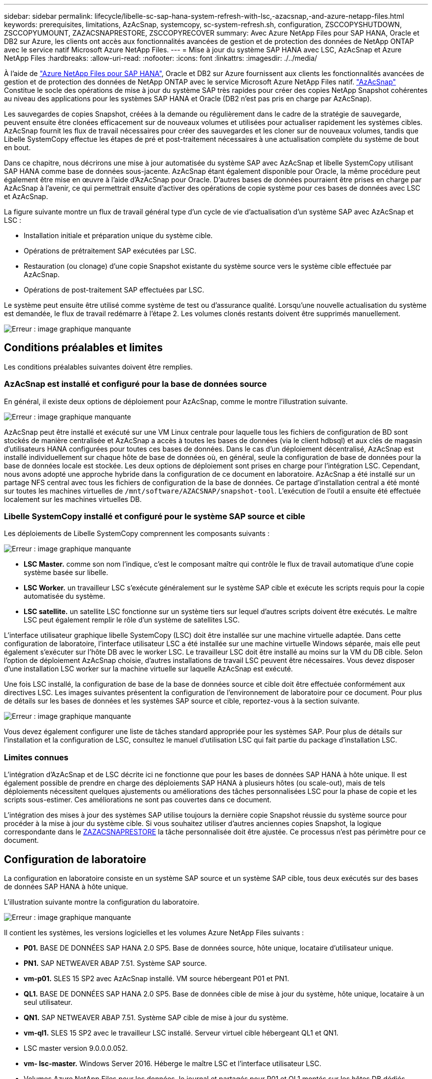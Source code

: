 ---
sidebar: sidebar 
permalink: lifecycle/libelle-sc-sap-hana-system-refresh-with-lsc,-azacsnap,-and-azure-netapp-files.html 
keywords: prerequisites, limitations, AzAcSnap, systemcopy, sc-system-refresh.sh, configuration, ZSCCOPYSHUTDOWN, ZSCCOPYUMOUNT, ZAZACSNAPRESTORE, ZSCCOPYRECOVER 
summary: Avec Azure NetApp Files pour SAP HANA, Oracle et DB2 sur Azure, les clients ont accès aux fonctionnalités avancées de gestion et de protection des données de NetApp ONTAP avec le service natif Microsoft Azure NetApp Files. 
---
= Mise à jour du système SAP HANA avec LSC, AzAcSnap et Azure NetApp Files
:hardbreaks:
:allow-uri-read: 
:nofooter: 
:icons: font
:linkattrs: 
:imagesdir: ./../media/


[role="lead"]
À l'aide de https://docs.microsoft.com/en-us/azure/azure-netapp-files/azure-netapp-files-solution-architectures["Azure NetApp Files pour SAP HANA"^], Oracle et DB2 sur Azure fournissent aux clients les fonctionnalités avancées de gestion et de protection des données de NetApp ONTAP avec le service Microsoft Azure NetApp Files natif. https://docs.microsoft.com/en-us/azure/azure-netapp-files/azacsnap-introduction["AzAcSnap"^] Constitue le socle des opérations de mise à jour du système SAP très rapides pour créer des copies NetApp Snapshot cohérentes au niveau des applications pour les systèmes SAP HANA et Oracle (DB2 n'est pas pris en charge par AzAcSnap).

Les sauvegardes de copies Snapshot, créées à la demande ou régulièrement dans le cadre de la stratégie de sauvegarde, peuvent ensuite être clonées efficacement sur de nouveaux volumes et utilisées pour actualiser rapidement les systèmes cibles. AzAcSnap fournit les flux de travail nécessaires pour créer des sauvegardes et les cloner sur de nouveaux volumes, tandis que Libelle SystemCopy effectue les étapes de pré et post-traitement nécessaires à une actualisation complète du système de bout en bout.

Dans ce chapitre, nous décrirons une mise à jour automatisée du système SAP avec AzAcSnap et libelle SystemCopy utilisant SAP HANA comme base de données sous-jacente. AzAcSnap étant également disponible pour Oracle, la même procédure peut également être mise en œuvre à l'aide d'AzAcSnap pour Oracle. D'autres bases de données pourraient être prises en charge par AzAcSnap à l'avenir, ce qui permettrait ensuite d'activer des opérations de copie système pour ces bases de données avec LSC et AzAcSnap.

La figure suivante montre un flux de travail général type d'un cycle de vie d'actualisation d'un système SAP avec AzAcSnap et LSC :

* Installation initiale et préparation unique du système cible.
* Opérations de prétraitement SAP exécutées par LSC.
* Restauration (ou clonage) d'une copie Snapshot existante du système source vers le système cible effectuée par AzAcSnap.
* Opérations de post-traitement SAP effectuées par LSC.


Le système peut ensuite être utilisé comme système de test ou d'assurance qualité. Lorsqu'une nouvelle actualisation du système est demandée, le flux de travail redémarre à l'étape 2. Les volumes clonés restants doivent être supprimés manuellement.

image::libelle-sc-image23.png[Erreur : image graphique manquante]



== Conditions préalables et limites

Les conditions préalables suivantes doivent être remplies.



=== AzAcSnap est installé et configuré pour la base de données source

En général, il existe deux options de déploiement pour AzAcSnap, comme le montre l'illustration suivante.

image::libelle-sc-image24.png[Erreur : image graphique manquante]

AzAcSnap peut être installé et exécuté sur une VM Linux centrale pour laquelle tous les fichiers de configuration de BD sont stockés de manière centralisée et AzAcSnap a accès à toutes les bases de données (via le client hdbsql) et aux clés de magasin d'utilisateurs HANA configurées pour toutes ces bases de données. Dans le cas d'un déploiement décentralisé, AzAcSnap est installé individuellement sur chaque hôte de base de données où, en général, seule la configuration de base de données pour la base de données locale est stockée. Les deux options de déploiement sont prises en charge pour l'intégration LSC. Cependant, nous avons adopté une approche hybride dans la configuration de ce document en laboratoire. AzAcSnap a été installé sur un partage NFS central avec tous les fichiers de configuration de la base de données. Ce partage d'installation central a été monté sur toutes les machines virtuelles de `/mnt/software/AZACSNAP/snapshot-tool`. L'exécution de l'outil a ensuite été effectuée localement sur les machines virtuelles DB.



=== Libelle SystemCopy installé et configuré pour le système SAP source et cible

Les déploiements de Libelle SystemCopy comprennent les composants suivants :

image::libelle-sc-image25.png[Erreur : image graphique manquante]

* *LSC Master.* comme son nom l'indique, c'est le composant maître qui contrôle le flux de travail automatique d'une copie système basée sur libelle.
* *LSC Worker.* un travailleur LSC s’exécute généralement sur le système SAP cible et exécute les scripts requis pour la copie automatisée du système.
* *LSC satellite.* un satellite LSC fonctionne sur un système tiers sur lequel d'autres scripts doivent être exécutés. Le maître LSC peut également remplir le rôle d'un système de satellites LSC.


L'interface utilisateur graphique libelle SystemCopy (LSC) doit être installée sur une machine virtuelle adaptée. Dans cette configuration de laboratoire, l'interface utilisateur LSC a été installée sur une machine virtuelle Windows séparée, mais elle peut également s'exécuter sur l'hôte DB avec le worker LSC. Le travailleur LSC doit être installé au moins sur la VM du DB cible. Selon l'option de déploiement AzAcSnap choisie, d'autres installations de travail LSC peuvent être nécessaires. Vous devez disposer d'une installation LSC worker sur la machine virtuelle sur laquelle AzAcSnap est exécuté.

Une fois LSC installé, la configuration de base de la base de données source et cible doit être effectuée conformément aux directives LSC. Les images suivantes présentent la configuration de l'environnement de laboratoire pour ce document. Pour plus de détails sur les bases de données et les systèmes SAP source et cible, reportez-vous à la section suivante.

image::libelle-sc-image26.png[Erreur : image graphique manquante]

Vous devez également configurer une liste de tâches standard appropriée pour les systèmes SAP. Pour plus de détails sur l'installation et la configuration de LSC, consultez le manuel d'utilisation LSC qui fait partie du package d'installation LSC.



=== Limites connues

L'intégration d'AzAcSnap et de LSC décrite ici ne fonctionne que pour les bases de données SAP HANA à hôte unique. Il est également possible de prendre en charge des déploiements SAP HANA à plusieurs hôtes (ou scale-out), mais de tels déploiements nécessitent quelques ajustements ou améliorations des tâches personnalisées LSC pour la phase de copie et les scripts sous-estimer. Ces améliorations ne sont pas couvertes dans ce document.

L'intégration des mises à jour des systèmes SAP utilise toujours la dernière copie Snapshot réussie du système source pour procéder à la mise à jour du système cible. Si vous souhaitez utiliser d'autres anciennes copies Snapshot, la logique correspondante dans le <<ZAZACSNAPRESTORE>> la tâche personnalisée doit être ajustée. Ce processus n'est pas périmètre pour ce document.



== Configuration de laboratoire

La configuration en laboratoire consiste en un système SAP source et un système SAP cible, tous deux exécutés sur des bases de données SAP HANA à hôte unique.

L'illustration suivante montre la configuration du laboratoire.

image::libelle-sc-image27.png[Erreur : image graphique manquante]

Il contient les systèmes, les versions logicielles et les volumes Azure NetApp Files suivants :

* *P01.* BASE DE DONNÉES SAP HANA 2.0 SP5. Base de données source, hôte unique, locataire d'utilisateur unique.
* *PN1.* SAP NETWEAVER ABAP 7.51. Système SAP source.
* *vm-p01.* SLES 15 SP2 avec AzAcSnap installé. VM source hébergeant P01 et PN1.
* *QL1.* BASE DE DONNÉES SAP HANA 2.0 SP5. Base de données cible de mise à jour du système, hôte unique, locataire à un seul utilisateur.
* *QN1.* SAP NETWEAVER ABAP 7.51. Système SAP cible de mise à jour du système.
* *vm-ql1.* SLES 15 SP2 avec le travailleur LSC installé. Serveur virtuel cible hébergeant QL1 et QN1.
* LSC master version 9.0.0.0.052.
* *vm- lsc-master.* Windows Server 2016. Héberge le maître LSC et l'interface utilisateur LSC.
* Volumes Azure NetApp Files pour les données, le journal et partagés pour P01 et QL1 montés sur les hôtes DB dédiés.
* Volume Azure NetApp Files central pour les scripts, l'installation d'AzAcSnap et les fichiers de configuration sur toutes les machines virtuelles.




== Premières étapes de préparation unique

Avant de pouvoir exécuter la première mise à jour du système SAP, vous devez intégrer les opérations de stockage basées sur la copie et le clonage Azure NetApp Files Snapshot exécutées par AzAcSnap. Vous devez également exécuter un script auxiliaire pour démarrer et arrêter la base de données et monter ou démonter les volumes Azure NetApp Files. Toutes les tâches requises sont exécutées en tant que tâches personnalisées dans LSC dans le cadre de la phase de copie. L'image suivante montre les tâches personnalisées dans la liste des tâches LSC.

image::libelle-sc-image28.png[Erreur : image graphique manquante]

Les cinq tâches de copie sont décrites plus en détail ici. Dans certaines de ces tâches, un exemple de script `sc-system-refresh.sh` Est utilisé pour automatiser davantage l'opération de restauration de base de données SAP HANA requise et le montage et démontage des volumes de données. Le script utilise un `LSC: success` Message dans la sortie du système pour indiquer que l'exécution a réussi à LSC. Vous trouverez des détails sur les tâches personnalisées et les paramètres disponibles dans le manuel d'utilisation LSC et le guide du développeur LSC. Toutes les tâches de cet environnement de laboratoire sont exécutées sur la machine virtuelle de base de données cible.


NOTE: L'exemple de script est fourni en l'état et n'est pas pris en charge par NetApp. Vous pouvez demander le script par e-mail à mailto:ng-sapcc@netapp.com[ng-sapcc@netapp.com^].



=== Fichier de configuration Sc-system-refresh.sh

Comme mentionné précédemment, un script auxiliaire est utilisé pour démarrer et arrêter la base de données, monter et démonter les volumes Azure NetApp Files et restaurer la base de données SAP HANA à partir d'une copie Snapshot. Le script `sc-system-refresh.sh` Sont stockés sur le partage NFS central. Le script nécessite un fichier de configuration pour chaque base de données cible qui doit être stocké dans le même dossier que le script lui-même. Le fichier de configuration doit avoir le nom suivant : `sc-system-refresh-<target DB SID>.cfg` (par exemple `sc-system-refresh-QL1.cfg` dans cet environnement de laboratoire). Le fichier de configuration utilisé ici utilise un SID de BD source fixe/codé en dur. Avec quelques modifications, le script et le fichier de configuration peuvent être améliorés pour prendre le SID du DB source en tant que paramètre d'entrée.

Les paramètres suivants doivent être réglés en fonction de l'environnement spécifique :

....
# hdbuserstore key, which should be used to connect to the target database
KEY=”QL1SYSTEM”
# single container or MDC
export P01_HANA_DATABASE_TYPE=MULTIPLE_CONTAINERS
# source tenant names { TENANT_SID [, TENANT_SID]* }
export P01_TENANT_DATABASE_NAMES=P01
# cloned vol mount path
export CLONED_VOLUMES_MOUNT_PATH=`tail -2 /mnt/software/AZACSNAP/snapshot_tool/logs/azacsnap-restore-azacsnap-P01.log | grep -oe “[0-9]*\.[0-9]*\.[0-9]*\.[0-9]*:/.* “`
....


=== ZSCCOPYSHUTDOWN

Cette tâche arrête la base de données SAP HANA cible. La section Code de cette tâche contient le texte suivant :

....
$_include_tool(unix_header.sh)_$
sudo /mnt/software/scripts/sc-system-refresh/sc-system-refresh.sh shutdown $_system(target_db, id)_$ > $_logfile_$
....
Le script `sc-system-refresh.sh` prend deux paramètres, le `shutdown` Commande et le DB SID pour arrêter la base de données SAP HANA à l'aide de sapcontrol. La sortie système est redirigée vers le fichier journal LSC standard. Comme indiqué précédemment, un `LSC: success` le message est utilisé pour indiquer que l'exécution a réussi.

image::libelle-sc-image29.png[Erreur : image graphique manquante]



=== ZSCCOPYUMOUNT

Cette tâche a démonté l'ancien volume de données Azure NetApp Files depuis le système d'exploitation de la base de données cible. La section de code de cette tâche contient le texte suivant :

....
$_include_tool(unix_header.sh)_$
sudo /mnt/software/scripts/sc-system-refresh/sc-system-refresh.sh umount $_system(target_db, id)_$ > $_logfile_$
....
Les mêmes scripts que dans la tâche précédente sont utilisés. Les deux paramètres réussis sont le `umount` Et le DB SID.



=== ZAZACSNAPRESTORE

Cette tâche exécute AzAcSnap pour cloner la dernière copie Snapshot réussie de la base de données source vers un nouveau volume pour la base de données cible. Cette opération équivaut à une restauration redirigée de sauvegarde dans des environnements de sauvegarde traditionnels. Toutefois, la fonctionnalité de copie Snapshot et de clonage vous permet d'effectuer cette tâche en quelques secondes même pour les bases de données les plus volumineuses. En revanche, avec les sauvegardes classiques, cette tâche peut facilement prendre plusieurs heures. La section de code de cette tâche contient le texte suivant :

....
$_include_tool(unix_header.sh)_$
sudo /mnt/software/AZACSNAP/snapshot_tool/azacsnap -c restore --restore snaptovol --hanasid $_system(source_db, id)_$ --configfile=/mnt/software/AZACSNAP/snapshot_tool/azacsnap-$_system(source_db, id)_$.json > $_logfile_$
....
Documentation complète pour les options de ligne de commande AzAcSnap pour le `restore` Vous trouverez la commande dans la documentation Azure ici : https://docs.microsoft.com/en-us/azure/azure-netapp-files/azacsnap-cmd-ref-restore["Effectuez des restaurations à l'aide de l'outil Azure application cohérente Snapshot"^]. L'appel suppose que le fichier de configuration de la base de données json pour la base de données source se trouve sur le partage NFS central avec la convention de nommage suivante : `azacsnap-<source DB SID>. json`, (par exemple, `azacsnap-P01.json` dans cet environnement de laboratoire).


NOTE: Comme la sortie de la commande AzAcSnap ne peut pas être modifiée, la valeur par défaut `LSC: success` le message ne peut pas être utilisé pour cette tâche. Par conséquent, la chaîne `Example mount instructions` La sortie AzAcSnap est utilisée comme code retour réussi. Dans la version 5.0 GA d'AzAcSnap, cette sortie n'est générée que si le processus de clonage a réussi.

La figure suivante montre le message de réussite de la restauration d'AzAcSnap vers un nouveau volume.

image::libelle-sc-image30.png[Erreur : image graphique manquante]



=== ZSCCOPYMOUNT

Cette tâche monte le nouveau volume de données Azure NetApp Files sur le se de la base de données cible. La section de code de cette tâche contient le texte suivant :

....
$_include_tool(unix_header.sh)_$
sudo /mnt/software/scripts/sc-system-refresh/sc-system-refresh.sh mount $_system(target_db, id)_$ > $_logfile_$
....
Le script sc-system-refresh.sh est de nouveau utilisé, en transmettant le `mount` Commande et SID du BDD cible.



=== ZSCCOPYRECOVER

Cette tâche exécute une restauration de base de données SAP HANA de la base de données système et de la base de données des locataires sur la copie Snapshot restaurée (clonée). L'option de récupération utilisée ici concerne la sauvegarde de base de données spécifique, comme aucun fichier journal supplémentaire, qui est appliqué pour la récupération par transfert. Par conséquent, le délai de restauration est très court (quelques minutes au maximum). L'exécution de cette opération est déterminée par le démarrage de la base de données SAP HANA qui se produit automatiquement après le processus de restauration. Pour accélérer le démarrage, le débit du volume de données Azure NetApp Files peut être temporairement augmenté si nécessaire, comme décrit dans cette documentation Azure : https://docs.microsoft.com/en-us/azure/azure-netapp-files/azure-netapp-files-performance-considerations["Augmentation ou réduction dynamiques des quotas de volume"^]. La section de code de cette tâche contient le texte suivant :

....
$_include_tool(unix_header.sh)_$
sudo /mnt/software/scripts/sc-system-refresh/sc-system-refresh.sh recover $_system(target_db, id)_$ > $_logfile_$
....
Ce script est de nouveau utilisé avec le `recover` Commande et SID du BDD cible.



== Opération de mise à jour du système SAP HANA

Dans cette section, un exemple d'opération de rafraîchissement des systèmes de laboratoire montre les principales étapes de ce flux de travail.

Des copies Snapshot régulières et à la demande ont été créées pour la base de données source P01, comme indiqué dans le catalogue de sauvegardes.

image::libelle-sc-image31.jpg[Erreur : image graphique manquante]

Pour l'opération de mise à jour, la dernière sauvegarde a été utilisée le 12 mars. Dans la section des détails de la sauvegarde, l'ID de sauvegarde externe (EBID) pour cette sauvegarde est répertorié. Il s'agit du nom de la copie Snapshot de la sauvegarde de copie Snapshot correspondante sur le volume de données Azure NetApp Files, comme illustré ci-dessous.

image::libelle-sc-image32.jpg[Erreur : image graphique manquante]

Pour lancer l'opération d'actualisation, sélectionnez la configuration correcte dans l'interface utilisateur LSC, puis cliquez sur Démarrer l'exécution.

image::libelle-sc-image33.jpg[Erreur : image graphique manquante]

LSC commence à exécuter les tâches de la phase de vérification, suivies des tâches configurées de la phase préliminaire.

image::libelle-sc-image34.jpg[Erreur : image graphique manquante]

Comme dernière étape de la pré-phase, le système SAP cible est arrêté. Dans la phase de copie suivante, les étapes décrites dans la section précédente sont exécutées. Tout d'abord, la base de données SAP HANA cible est arrêtée, et l'ancien volume Azure NetApp Files est démonté du système d'exploitation.

image::libelle-sc-image35.jpg[Erreur : image graphique manquante]

La tâche ZAZACCSNAPRESTORE crée ensuite un nouveau volume sous forme de clone à partir de la copie Snapshot existante du système P01. Les deux images suivantes montrent les journaux de la tâche dans l'interface utilisateur LSC et le volume Azure NetApp Files cloné dans le portail Azure.

image::libelle-sc-image36.jpg[Erreur : image graphique manquante]

image::libelle-sc-image37.jpg[Erreur : image graphique manquante]

Ce nouveau volume est ensuite monté sur l'hôte de la BDD cible, et la base de données système et la base de données des locataires sont restaurés à l'aide de la copie Snapshot contenant. Une fois la restauration terminée, la base de données SAP HANA démarre automatiquement. Ce démarrage de la base de données SAP HANA occupe la plupart du temps de la phase de copie. Les étapes restantes s'exécutent en quelques secondes à quelques minutes, quelle que soit la taille de la base de données. L'image suivante montre comment la base de données système est récupérée à l'aide des scripts de récupération python fournis par SAP.

image::libelle-sc-image38.jpg[Erreur : image graphique manquante]

Après la phase de copie, LSC continue avec toutes les étapes définies de la phase post. Lorsque le processus d'actualisation du système est terminé, le système cible est de nouveau opérationnel et entièrement utilisable. Avec ce système de laboratoire, la durée d'exécution totale de la mise à jour du système SAP était d'environ 25 minutes, dont la phase de copie occupait tout juste moins de 5 minutes.

image::libelle-sc-image39.jpg[Erreur : image graphique manquante]
